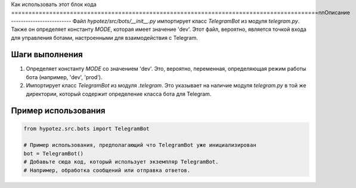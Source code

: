 Как использовать этот блок кода
=========================================================================================\n\nОписание
-------------------------
Файл `hypotez/src/bots/__init__.py` импортирует класс `TelegramBot` из модуля `telegram.py`.  Также он определяет константу `MODE`, которая имеет значение 'dev'.  Этот файл, вероятно, является точкой входа для управления ботами, настроенными для взаимодействия с Telegram.

Шаги выполнения
-------------------------
1. Определяет константу `MODE` со значением 'dev'.  Это, вероятно, переменная, определяющая режим работы бота (например, 'dev', 'prod').
2. Импортирует класс `TelegramBot` из модуля `.telegram`.  Это указывает на наличие модуля `telegram.py` в той же директории, который содержит определение класса бота для Telegram.


Пример использования
-------------------------
.. code-block:: python

    from hypotez.src.bots import TelegramBot

    # Пример использования, предполагающий что TelegramBot уже инициализирован
    bot = TelegramBot()
    # Добавьте сюда код, который использует экземпляр TelegramBot.
    # Например, обработка сообщений или отправка ответов.